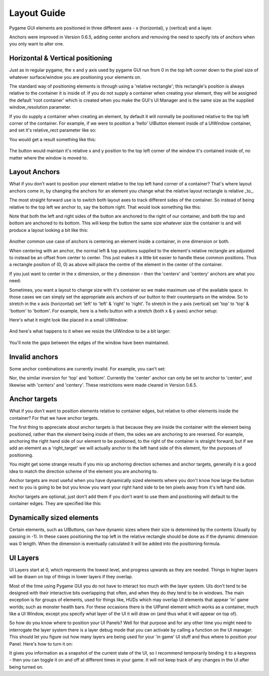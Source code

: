 .. _layout-guide:

Layout Guide
============

Pygame GUI elements are positioned in three different axes - x (horizontal), y (vertical) and a layer.

Anchors were improved in Version 0.6.5, adding center anchors and removing the need to specify lots of anchors when
you only want to alter one.


Horizontal & Vertical positioning
---------------------------------

Just as in regular pygame, the x and y axis used by pygame GUI run from 0 in the top left corner down to the pixel
size of whatever surface/window you are positioning your elements on.

The standard way of positioning elements is through using a 'relative rectangle'; this rectangle's position is always
relative to the container it is inside of. If you do not supply a container when creating your element, they will be
assigned the default 'root container' which  is created when you make the GUI's UI Manager and is the same size as the
supplied window_resolution parameter.

If you do supply a container when creating an element, by default it will normally be positioned relative to the top
left corner of the container. For example, if we were to position a 'hello' UIButton element inside of a UIWindow
container, and set it's relative_rect parameter like so:

.. code-block:: python
   :linenos:

    button_layout_rect = pygame.Rect(30, 20, 100, 20)

    UIButton(relative_rect=button_layout_rect,
             text='Hello',
             manager=manager,
             container=ui_window)

You would get a result something like this:

.. figure:: _static/layout_default_anchors.png

The button would maintain it's relative x and y position to the top left corner of the window it's contained inside
of, no matter where the window is moved to.

Layout Anchors
--------------

What if you don't want to position your element relative to the top left hand corner of a container? That's where
layout anchors come in, by changing the anchors for an element you change what the relative layout rectangle is
relative _to_.

The most straight forward use is to switch both layout axes to track different sides of the container. So instead of
being relative to the top left we anchor to, say the bottom right. That would look something like this:

.. code-block:: python
   :linenos:

    button_layout_rect = pygame.Rect(0, 0, 100, 20)
    button_layout_rect.bottomright = (-30, -20)

    UIButton(relative_rect=button_layout_rect,
             text='Hello', manager=manager,
             container=ui_window,
             anchors={'right': 'right',
                      'bottom': 'bottom'})

Note that both the left and right sides of the button are anchored to the right of our container, and both the top and
bottom are anchored to its bottom. This will keep the button the same size whatever size the container
is and will produce a layout looking a bit like this:

.. figure:: _static/layout_bottom_right_anchors.png

Another common use case of anchors is centering an element inside a container, in one dimension or both.

.. code-block:: python
   :linenos:

    button_layout_rect = pygame.Rect(0, 0, 100, 20)
    UIButton(relative_rect=button_layout_rect,
             text='Hello', manager=manager,
             container=ui_window,
             anchors={'center': 'center'})

When centering with an anchor, the normal left & top positions supplied to the element's relative rectangle are
adjusted to instead be an offset from center to center. This just makes it a little bit easier to handle these common
positions. Thus a rectangle position of (0, 0) as above will place the centre of the element in the center of the
container.

If you just want to center in the x dimension, or the y dimension - then the 'centerx' and 'centery' anchors
are what you need:

.. code-block:: python
   :linenos:

    button_layout_rect = pygame.Rect(0, -30, 100, 20)
    UIButton(relative_rect=button_layout_rect,
             text='Hello', manager=manager,
             container=ui_window,
             anchors={'centerx': 'centerx',
                      'bottom': 'bottom'})


Sometimes, you want a layout to change size with it's container so we make maximum use of the available space. In
those cases we can simply set the appropriate axis anchors of our button to their counterparts on the window. So to
stretch in the x axis (horizontal) set 'left' to 'left' & 'right' to 'right'. To stretch in the y axis (vertical) set
'top' to 'top' & 'bottom' to 'bottom'. For example, here is a hello button with a stretch (both x & y axes) anchor
setup:

.. code-block:: python
   :linenos:

    button_layout_rect = pygame.Rect(30, 20, 100, 20)

    UIButton(relative_rect=button_layout_rect,
             text='Hello', manager=manager,
             container=ui_window,
             anchors={'left': 'left',
                      'right': 'right',
                      'top': 'top',
                      'bottom': 'bottom'})

Here's what it might look like placed in a small UIWindow:

.. figure:: _static/layout_before_stretch_anchors.png


And here's what happens to it when we resize the UIWindow to be a bit larger:

.. figure:: _static/layout_after_stretch_anchors.png

You'll note the gaps between the edges of the window have been maintained.

Invalid anchors
-------------

Some anchor combinations are currently invalid. For example, you can't set:

.. code-block:: python
   :linenos:

    button_layout_rect = pygame.Rect(0, 0, 100, 20)
    UIButton(relative_rect=button_layout_rect,
             text='Hello', manager=manager,
             container=ui_window,
             anchors={'left': 'right',
                      'right': 'left'})

Nor, the similar inversion for 'top' and 'bottom'. Currently the 'center' anchor can only be set to anchor to 'center',
and likewise with 'centerx' and 'centery'. These restrictions were made cleared in Version 0.6.5.

Anchor targets
--------------

What if you don't want to position elements relative to container edges, but relative to other elements inside the
container? For that we have anchor targets.

The first thing to appreciate about anchor targets is that because they are inside the container with the element being
positioned, rather than the element being inside of them, the sides we are anchoring to are reversed. For example,
anchoring the right hand side of our element to be positioned, to the right of the container is straight forward,
but if we add an element as a 'right_target' we will actually anchor to the left hand side of this element, for the
purposes of positioning.

You might get some strange results if you mix up anchoring direction schemes and anchor targets, generally it is a good
idea to match the direction scheme of the element you are anchoring to.

Anchor targets are most useful when you have dynamically sized elements where you don't know how large the button next
to you is going to be but you know you want your right hand side to be ten pixels away from it's left hand side.

Anchor targets are optional, just don't add them if you don't want to use them and positioning will default to the
container edges. They are specified like this:

.. code-block:: python
   :linenos:

   button_3 = pygame_gui.elements.UIButton(relative_rect=pygame.Rect((-10, -40), (-1, 30)),
                                           text='Anchored', manager=manager,
                                           container=dynamic_dimensions_window,
                                           anchors={'bottom': 'bottom',
                                                    'right': 'right',
                                                    'bottom_target': button_1,
                                                    'right_target': button_2})

Dynamically sized elements
--------------------------

Certain elements, such as UIButtons, can have dynamic sizes where their size is determined by the contents (Usually by
passing in -1). In these cases positioning the top left in the relative rectangle should be done as if the dynamic
dimension was 0 length. When the dimension is eventually calculated it will be added into the positioning formula.

UI Layers
---------

UI Layers start at 0, which represents the lowest level, and progress upwards as they are needed. Things in higher
layers will be drawn on top of things in lower layers if they overlap.

Most of the time using Pygame GUI you do not have to interact too much with the layer system. UIs don't tend to
be designed with their interactive bits overlapping that often, and when they do they tend to be in windows.
The main exception is for groups of elements, used for things like, HUDs which may overlap UI elements that appear
'in' game worlds; such as monster health bars. For these occasions there is the UIPanel element which works as a
container, much like a UI Window, except you specify what layer of the UI it will draw on (and thus what it will appear
on top of).

So how do you know where to position your UI Panels? Well for that purpose and for any other time you might need to
interrogate the layer system there is a layer debug mode that you can activate by calling a function on the UI manager.
This should let you figure out how many layers are being used for your 'in game' UI stuff and thus where to position
your Panel. Here's how to turn it on:

.. code-block:: python
   :linenos:

   ui_manager.set_visual_debug_mode(True)

It gives you information as a snapshot of the current state of the UI, so I recommend temporarily binding it to a
keypress - then you can toggle it on and off at different times in your game. It will not keep track of any changes
in the UI after being turned on.
